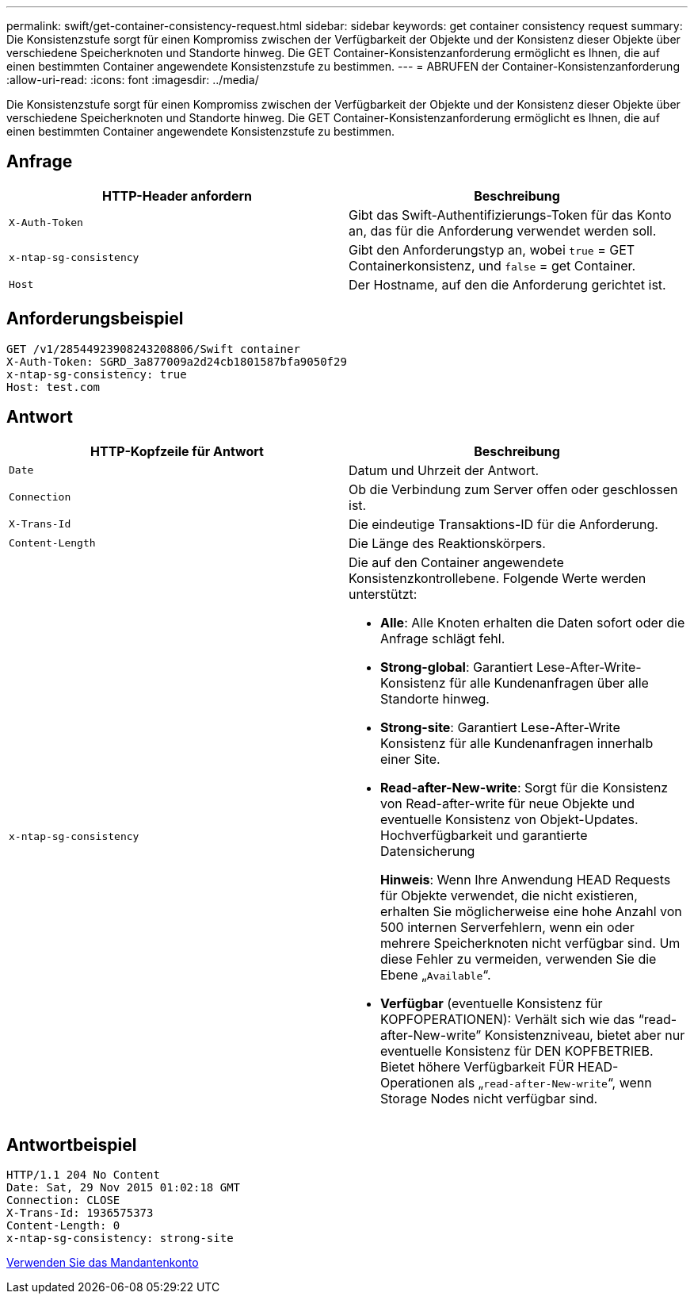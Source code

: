 ---
permalink: swift/get-container-consistency-request.html 
sidebar: sidebar 
keywords: get container consistency request 
summary: Die Konsistenzstufe sorgt für einen Kompromiss zwischen der Verfügbarkeit der Objekte und der Konsistenz dieser Objekte über verschiedene Speicherknoten und Standorte hinweg. Die GET Container-Konsistenzanforderung ermöglicht es Ihnen, die auf einen bestimmten Container angewendete Konsistenzstufe zu bestimmen. 
---
= ABRUFEN der Container-Konsistenzanforderung
:allow-uri-read: 
:icons: font
:imagesdir: ../media/


[role="lead"]
Die Konsistenzstufe sorgt für einen Kompromiss zwischen der Verfügbarkeit der Objekte und der Konsistenz dieser Objekte über verschiedene Speicherknoten und Standorte hinweg. Die GET Container-Konsistenzanforderung ermöglicht es Ihnen, die auf einen bestimmten Container angewendete Konsistenzstufe zu bestimmen.



== Anfrage

|===
| HTTP-Header anfordern | Beschreibung 


 a| 
`X-Auth-Token`
 a| 
Gibt das Swift-Authentifizierungs-Token für das Konto an, das für die Anforderung verwendet werden soll.



 a| 
`x-ntap-sg-consistency`
 a| 
Gibt den Anforderungstyp an, wobei `true` = GET Containerkonsistenz, und `false` = get Container.



 a| 
`Host`
 a| 
Der Hostname, auf den die Anforderung gerichtet ist.

|===


== Anforderungsbeispiel

[listing]
----
GET /v1/28544923908243208806/Swift container
X-Auth-Token: SGRD_3a877009a2d24cb1801587bfa9050f29
x-ntap-sg-consistency: true
Host: test.com
----


== Antwort

|===
| HTTP-Kopfzeile für Antwort | Beschreibung 


 a| 
`Date`
 a| 
Datum und Uhrzeit der Antwort.



 a| 
`Connection`
 a| 
Ob die Verbindung zum Server offen oder geschlossen ist.



 a| 
`X-Trans-Id`
 a| 
Die eindeutige Transaktions-ID für die Anforderung.



 a| 
`Content-Length`
 a| 
Die Länge des Reaktionskörpers.



 a| 
`x-ntap-sg-consistency`
 a| 
Die auf den Container angewendete Konsistenzkontrollebene. Folgende Werte werden unterstützt:

* *Alle*: Alle Knoten erhalten die Daten sofort oder die Anfrage schlägt fehl.
* *Strong-global*: Garantiert Lese-After-Write-Konsistenz für alle Kundenanfragen über alle Standorte hinweg.
* *Strong-site*: Garantiert Lese-After-Write Konsistenz für alle Kundenanfragen innerhalb einer Site.
* *Read-after-New-write*: Sorgt für die Konsistenz von Read-after-write für neue Objekte und eventuelle Konsistenz von Objekt-Updates. Hochverfügbarkeit und garantierte Datensicherung
+
*Hinweis*: Wenn Ihre Anwendung HEAD Requests für Objekte verwendet, die nicht existieren, erhalten Sie möglicherweise eine hohe Anzahl von 500 internen Serverfehlern, wenn ein oder mehrere Speicherknoten nicht verfügbar sind. Um diese Fehler zu vermeiden, verwenden Sie die Ebene „`Available`“.

* *Verfügbar* (eventuelle Konsistenz für KOPFOPERATIONEN): Verhält sich wie das "`read-after-New-write`" Konsistenzniveau, bietet aber nur eventuelle Konsistenz für DEN KOPFBETRIEB. Bietet höhere Verfügbarkeit FÜR HEAD-Operationen als „`read-after-New-write`“, wenn Storage Nodes nicht verfügbar sind.


|===


== Antwortbeispiel

[listing]
----
HTTP/1.1 204 No Content
Date: Sat, 29 Nov 2015 01:02:18 GMT
Connection: CLOSE
X-Trans-Id: 1936575373
Content-Length: 0
x-ntap-sg-consistency: strong-site
----
xref:../tenant/index.adoc[Verwenden Sie das Mandantenkonto]
